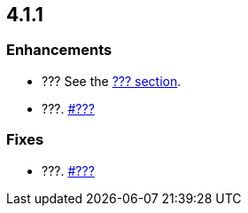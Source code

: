 == 4.1.1

[[enh-411]]
=== Enhancements

* ???
See the link:https://docs.hazelcast.org/docs/4.1.1/manual/html-single/#???[??? section].
* ???.
https://github.com/hazelcast/hazelcast/pull/???[#???]

[[fixes-411]]
=== Fixes

* ???.
https://github.com/hazelcast/hazelcast/issues/???[#???]
